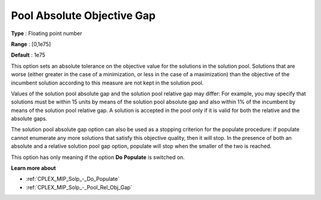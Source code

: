 .. _CPLEX_MIP_Solp_-_Pool_Abs_Obj_Gap:


Pool Absolute Objective Gap
===========================



**Type** :	Floating point number	

**Range** :	[0,1e75]	

**Default** :	1e75	



This option sets an absolute tolerance on the objective value for the solutions in the solution pool. Solutions that are worse (either greater in the case of a minimization, or less in the case of a maximization) than the objective of the incumbent solution according to this measure are not kept in the solution pool.



Values of the solution pool absolute gap and the solution pool relative gap may differ: For example, you may specify that solutions must be within 15 units by means of the solution pool absolute gap and also within 1% of the incumbent by means of the solution pool relative gap. A solution is accepted in the pool only if it is valid for both the relative and the absolute gaps.



The solution pool absolute gap option can also be used as a stopping criterion for the populate procedure: if populate cannot enumerate any more solutions that satisfy this objective quality, then it will stop. In the presence of both an absolute and a relative solution pool gap option, populate will stop when the smaller of the two is reached.



This option has only meaning if the option **Do** **Populate**  is switched on.



**Learn more about** 

*	:ref:`CPLEX_MIP_Solp_-_Do_Populate`  
*	:ref:`CPLEX_MIP_Solp_-_Pool_Rel_Obj_Gap`  
